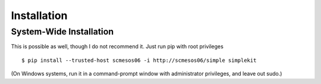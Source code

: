 Installation
==================

System-Wide Installation
--------------------------------

This is possible as well, though I do not recommend it. Just run pip with root privileges ::

    $ pip install --trusted-host scmesos06 -i http://scmesos06/simple simplekit

(On Windows systems, run it in a command-prompt window with administrator privileges, and leave out sudo.)

